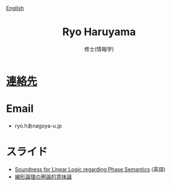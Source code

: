 #+title: Ryo Haruyama
#+subtitle: 修士(情報学)

#+HTML_HEAD_EXTRA: <div class="lang-switch"><a href="index.html">English</a></div>

* [[https://rharuyama.github.io/socials.html][連絡先]]

* Email
- ryo.hあnagoya-u.jp

* スライド
- [[./phase-soundness.pdf][Soundness for Linear Logic regarding Phase Semantics]] (英語)
- [[./categorical-semantics-of-linear-logic.pdf][線形論理の圏論的意味論]]

#+options: toc:nil
#+options: num:nil   
#+options: html-postamble:nil
#+HTML_HEAD: <link rel="stylesheet" type="text/css" href="style.css" />
